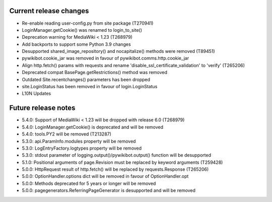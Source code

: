 Current release changes
~~~~~~~~~~~~~~~~~~~~~~~

* Re-enable reading user-config.py from site package (T270941)
* LoginManager.getCookie() was renamed to login_to_site()
* Deprecation warning for MediaWiki < 1.23 (T268979)
* Add backports to support some Python 3.9 changes
* Desupported shared_image_repository() and nocapitalize() methods were removed (T89451)
* pywikibot.cookie_jar was removed in favour of pywikibot.comms.http.cookie_jar
* Align http.fetch() params with requests and rename 'disable_ssl_certificate_validation' to 'verify' (T265206)
* Deprecated compat BasePage.getRestrictions() method was removed
* Outdated Site.recentchanges() parameters has been dropped
* site.LoginStatus has been removed in favour of login.LoginStatus
* L10N Updates

Future release notes
~~~~~~~~~~~~~~~~~~~~

* 5.4.0: Support of MediaWiki < 1.23 will be dropped with release 6.0  (T268979)
* 5.4.0: LoginManager.getCookie() is deprecated and will be removed
* 5.4.0: tools.PY2 will be removed (T213287)
* 5.3.0: api.ParamInfo.modules property will be removed
* 5.3.0: LogEntryFactory.logtypes property will be removed
* 5.3.0: stdout parameter of logging.output()/pywikibot.output() function will be desupported
* 5.1.0: Positional arguments of page.Revision must be replaced by keyword arguments (T259428)
* 5.0.0: HttpRequest result of http.fetch() will be replaced by requests.Response (T265206)
* 5.0.0: OptionHandler.options dict will be removed in favour of OptionHandler.opt
* 5.0.0: Methods deprecated for 5 years or longer will be removed
* 5.0.0: pagegenerators.ReferringPageGenerator is desupported and will be removed
